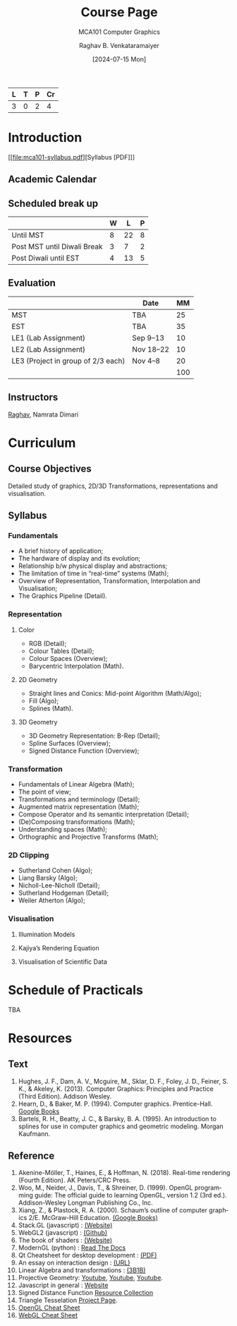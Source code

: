 # -*- org-image-actual-width: (64 128 256 512); openwith-associations: (("\.pdf\'" "evince" (file))); -*-
#+OPTIONS: num:nil html-postamble:t html-style:nil toc:1
#+TITLE: Course Page
#+SUBTITLE: MCA101 Computer Graphics
#+DATE: [2024-07-15 Mon]
#+AUTHOR: Raghav B. Venkataramaiyer
# #+AUTHOR: B.V. Raghav, Subham Kumar, Vinay P. Namboodiri
#+EMAIL: bv.raghav@thapar.edu
# #+EMAIL: bvraghav@iitk.ac.in, subhamkr@iitk.ac.in, vinaypn@iitk.ac.in
#+LANGUAGE: en

#+HTML_HEAD: <meta name="keywords" content="computer graphics">

#+HTML_HEAD: <meta name="description" content="Course Page for 
#+HTML_HEAD:   Course MCA101 Computer Graphcis">

#+HTML_HEAD: <meta name="viewport" content="width=device-width, initial-scale=1">
#+HTML_HEAD: <link rel="stylesheet" type="text/css" href="/css/dhiw.css" />
#+HTML_HEAD: <link rel="shortcut icon" type="image/png"
#+HTML_HEAD:   href="https://www.gravatar.com/avatar/034c3feded7a09f8a5c481a2bd35d676.png?s=16" />

#+HTML_HEAD: <style>
#+HTML_HEAD: .iframe-container {
#+HTML_HEAD:   overflow: hidden;
#+HTML_HEAD:   /* Calculated from the aspect ratio of the content (in case of 16:9 it is 9/16= 0.5625) */
#+HTML_HEAD:   padding-top: 56.25%;
#+HTML_HEAD:   position: relative;
#+HTML_HEAD:   margin-bottom: 1em;
#+HTML_HEAD: }
#+HTML_HEAD:  
#+HTML_HEAD: .iframe-container iframe {
#+HTML_HEAD:    border: 0;
#+HTML_HEAD:    height: 100%;
#+HTML_HEAD:    left: 0;
#+HTML_HEAD:    position: absolute;
#+HTML_HEAD:    top: 0;
#+HTML_HEAD:    width: 100%;
#+HTML_HEAD: }
#+HTML_HEAD: </style>

#+PROPERTY: header-args+ :exports both :eval never-export
#+PROPERTY: header-args:python+ :results output replace verbatim

#+MACRO: cnc {{{sc(cnc)}}}


| L | T | P | Cr |
|---+---+---+----|
| 3 | 0 | 2 |  4 |

* Introduction

[[file:mca101-syllabus.pdf][Syllabus [PDF]​]]

** Academic Calendar
[[file:image/academic-calendar.png]]

** Scheduled break up

|-----------------------------+---+----+---|
|                             | W |  L | P |
|-----------------------------+---+----+---|
| Until MST                   | 8 | 22 | 8 |
| Post MST until Diwali Break | 3 |  7 | 2 |
| Post Diwali until EST       | 4 | 13 | 5 |
|-----------------------------+---+----+---|

** Evaluation
|                                    | Date      |  MM |
|------------------------------------+-----------+-----|
| MST                                | TBA       |  25 |
| EST                                | TBA       |  35 |
| LE1 (Lab Assignment)               | Sep 9–13  |  10 |
| LE2 (Lab Assignment)               | Nov 18–22 |  10 |
| LE3 (Project in group of 2/3 each) | Nov 4–8   |  20 |
|------------------------------------+-----------+-----|
|                                    |           | 100 |
#+TBLFM: @7$3=vsum(@I..II)

** Instructors
[[https://bvraghav.com/][Raghav]], Namrata Dimari

* Curriculum
** Course Objectives
Detailed study of graphics, 2D/3D Transformations,
representations and visualisation.

** Syllabus

*** Fundamentals
+ A brief history of application;
+ The hardware of display and its evolution;
+ Relationship b/w physical display and abstractions;
+ The limitation of time in “real-time” systems (Math);
+ Overview of Representation, Transformation,
  Interpolation and Visualisation;
+ The Graphics Pipeline (Detail).

*** Representation

**** Color
+ RGB (Detail);
+ Colour Tables (Detail);
+ Colour Spaces (Overview);
+ Barycentric Interpolation (Math).
**** 2D Geometry
+ Straight lines and Conics: Mid-point Algorithm
  (Math/Algo);
+ Fill (Algo);
+ Splines (Math).
**** 3D Geometry
+ 3D Geometry Representation: B-Rep (Detail);
+ Spline Surfaces (Overview);
+ Signed Distance Function (Overview);

*** Transformation
+ Fundamentals of Linear Algebra (Math);
+ The point of view;
+ Transformations and terminology (Detail);
+ Augmented matrix representation (Math);
+ Compose Operator and its semantic interpretation
  (Detail);
+ (De)Composing transformations (Math);
+ Understanding spaces (Math);
+ Orthographic and Projective Transforms (Math);

*** 2D Clipping
+ Sutherland Cohen (Algo);
+ Liang Barsky (Algo);
+ Nicholl-Lee-Nicholl (Detail);
+ Sutherland Hodgeman (Detail);
+ Weiler Atherton (Algo);

*** Visualisation

**** Illumination Models

**** Kajiya’s Rendering Equation

**** Visualisation of Scientific Data


* Schedule of Practicals
TBA

* Resources

**  Text

1. Hughes, J. F., Dam, A. V., Mcguire, M., Sklar,
   D. F., Foley, J. D., Feiner, S. K., & Akeley,
   K. (2013). Computer Graphics: Principles and
   Practice (Third Edition). Addison Wesley.
2. Hearn, D., & Baker, M. P. (1994). Computer
   graphics. Prentice-Hall. [[https://books.google.co.in/books?id=WJiYQgAACAAJ][Google Books]]
3. Bartels, R. H., Beatty, J. C., & Barsky,
   B. A. (1995). An introduction to splines for use in
   computer graphics and geometric modeling. Morgan
   Kaufmann.

** Reference

1. Akenine-Möller, T., Haines, E., & Hoffman,
   N. (2018). Real-time rendering (Fourth Edition). AK
   Peters/CRC Press.
4. Woo, M., Neider, J., Davis, T., & Shreiner,
   D. (1999). OpenGL programming guide: The official
   guide to learning OpenGL, version 1.2 (3rd
   ed.). Addison-Wesley Longman Publishing Co.,
   Inc.
5. Xiang, Z., & Plastock, R. A. (2000). Schaum’s
   outline of computer graphics 2/E. McGraw-Hill
   Education. [[https://books.google.co.in/books?id=7gT1MhI1SbIC][(Google Books)]]
6. Stack.GL (javascript) : [[https://stack.gl/][(Website)]]
7. WebGL2 (javascript) : [[https://github.com/sketchpunk/FunWithWebGL2][(Github)]]
8. The book of shaders : [[https://thebookofshaders.com/][(Website)]]
10. ModernGL (python) : [[https://moderngl.readthedocs.io/][Read The Docs]]
11. Qt Cheatsheet for desktop development : [[https://master.qt.io/learning/developerguides/qtquickdesktop/QtQuickApplicationGuide4Desktop.pdf][(PDF)]]
12. An essay on interaction design : [[https://uxplanet.org/interaction-design-a-guide-for-beginners-32ff2364b53f][(URL)]]
13. Linear Algebra and transformations : [[https://www.3blue1brown.com/topics/linear-algebra][(3B1B)]]
14. Projective Geometry: [[https://www.youtube.com/watch?v=dPWTZSC7PYI][Youtube]], [[https://www.youtube.com/watch?v=mTw3o8-xMIo][Youtube]], [[https://www.youtube.com/watch?v=NYK0GBQVngs][Youtube]].
15. Javascript in general :
    [[https://nodeschool.io/][Website]]
16. Signed Distance Function [[https://gist.github.com/bvraghav/c024e654444bdc345c22a1b411a2e266][Resource Collection]]
17. Triangle Tesselation [[http://www.cs.cmu.edu/~quake/triangle.html][Project Page]].
1. [[file:opengl45-quick-reference-card.pdf][OpenGL Cheat Sheet]]
2. [[file:webgl20-reference-guide.pdf][WebGL Cheat Sheet]]
